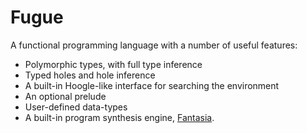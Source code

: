 * Fugue

  A functional programming language with a number of useful features:
   - Polymorphic types, with full type inference
   - Typed holes and hole inference
   - A built-in Hoogle-like interface for searching the environment
   - An optional prelude
   - User-defined data-types
   - A built-in program synthesis engine, _Fantasia_.
